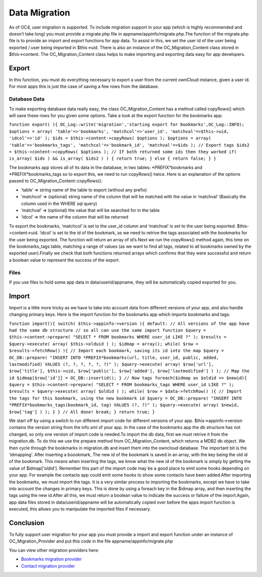 Data Migration
==============

As of OC4, user migration is supported. To include migration support in your app (which is highly recommended and doesn’t take long) you must provide a migrate.php file in appname/appinfo/migrate.php.The function of the migrate.php file is to provide an import and export functions for app data. To assist in this, we set the user id of the user being exported / user being imported in $this->uid. There is also an instance of the OC_Migration_Content class stored in $this->content. The OC_Migration_Content class helps to make importing and exporting data easy for app developers.

Export
------

In this function, you must do everything necessary to export a user from the current ownCloud instance, given a user id. For most apps this is just the case of saving a few rows from the database.

Database Data
~~~~~~~~~~~~~

To make exporting database data really easy, the class OC_Migration_Content has a method called copyRows() which will save these rows for you given some options. Take a look at the export function for the bookmarks app:

``function export( ){
OC_Log::write('migration','starting export for bookmarks',OC_Log::INFO);
$options = array(
'table'=>'bookmarks',
'matchcol'=>'user_id',
'matchval'=>$this->uid,
'idcol'=>'id'
);
$ids = $this->content->copyRows( $options );
$options = array(
'table'=>'bookmarks_tags',
'matchcol'=>'bookmark_id',
'matchval'=>$ids
);
// Export tags
$ids2 = $this->content->copyRows( $options );
// If both returned some ids then they worked
if( is_array( $ids ) && is_array( $ids2 ) )
{
return true;	
} else {
return false;
}	
}``

The bookmarks app stores all of its data in the database, in two tables: *PREFIX*bookmarks and *PREFIX*bookmarks_tags so to export this, we need to run copyRows() twice. Here is an explanation of the options passed to OC_Migration_Content::copyRows():

* ‘table’ => string name of the table to export (without any prefix)
* ‘matchcol’ => (optional) string name of the column that will be matched with the value in ‘matchval’ (Basically the column used in the WHERE sql query)
* ‘matchval’ => (optional) the value that will be searched for in the table
* ‘idcol’ => the name of the column that will be returned

To export the bookmarks, ‘matchcol’ is set to the user_id column and ‘matchval’ is set to the user being exported: $this->content->uid. ‘idcol’ is set to the id of the bookmark, as we need to retrive the tags associated with the bookmarks for the user being exported. The function will return an array of id’s.Next we run the copyRows() method again, this time on the bookmarks_tags table, matching a range of values (as we want to find all tags, related to all bookmarks owned by the exported user).Finally we check that both functions returned arrays which confirms that they were successful and return a boolean value to represent the success of the export.

Files
~~~~~

If you use files to hold some app data in data/userid/appname, they will be automatically copied exported for you.

Import
------

Import is a little more tricky as we have to take into account data from different versions of your app, and also handle changing primary keys. Here is the import function for the bookmarks app which imports bookmarks and tags:

``function import(){
switch( $this->appinfo->version ){
default:
// All versions of the app have had the same db structure
// so all can use the same import function
$query = $this->content->prepare( "SELECT * FROM bookmarks WHERE user_id LIKE ?" );
$results = $query->execute( array( $this->olduid ) );
$idmap = array();
while( $row = $results->fetchRow() ){
// Import each bookmark, saving its id into the map	
$query = OC_DB::prepare( "INSERT INTO *PREFIX*bookmarks(url, title, user_id, public, added, lastmodified) VALUES (?, ?, ?, ?, ?, ?)" );
$query->execute( array( $row['url'], $row['title'], $this->uid, $row['public'], $row['added'], $row['lastmodified'] ) );
// Map the id
$idmap[$row['id']] = OC_DB::insertid();
}
// Now tags
foreach($idmap as $oldid => $newid){
$query = $this->content->prepare( "SELECT * FROM bookmarks_tags WHERE user_id LIKE ?" );
$results = $query->execute( array( $oldid ) );
while( $row = $data->fetchRow() ){
// Import the tags for this bookmark, using the new bookmark id
$query = OC_DB::prepare( "INSERT INTO *PREFIX*bookmarks_tags(bookmark_id, tag) VALUES (?, ?)" );
$query->execute( array( $newid, $row['tag'] ) );	
}		
}
// All done!
break;
}
return true;
}``

We start off by using a switch to run different import code for different versions of your app. $this->appinfo->version contains the version string from the info.xml of your app. In the case of the bookmarks app the db structure has not changed, so only one version of import code is needed.To import the db data, first we must retrive it from the migration.db. To do this we use the prepare method from OC_Migration_Content, which returns a MDB2 db object. We then cycle through the bookmarks in migration.db and insert them into the owncloud database. The important bit is the ‘idmapping’. After inserting a boookmark, The new id of the bookmark is saved in an array, with the key being the old id of the bookmark. This means when inserting the tags, we know what the new id of the bookmark is simply by getting the value of $idmap['oldid']. Remember this part of the import code may be a good place to emit some hooks depending on your app. For example the contacts app could emit some hooks to show some contacts have been added.After importing the bookmarks, we must import the tags. It is a very similar process to importing the bookmarks, except we have to take into account the changes in primary keys. This is done by using a foreach key in the $idmap array, and then inserting the tags using the new id.After all this, we must return a boolean value to indicate the success or failure of the import.Again, app data files stored in data/userid/appname will be automatically copied over before the apps import function is executed, this allows you to manipulate the imported files if necessary.

Conclusion
----------

To fully support user migration for your app you must provide a import and export function under an instance of OC_Migration_Provider and put this code in the file appname/appinfo/migrate.php

You can view other migration providers here:

* `Bookmarks migration provider`_
* `Contact migration provider`_

.. _Bookmarks migration provider: http://gitorious.org/owncloud/owncloud/blobs/migration/apps/bookmarks/appinfo/migrate.php
.. _Contact migration provider: http://gitorious.org/owncloud/owncloud/blobs/migration/apps/contacts/appinfo/migrate.php

